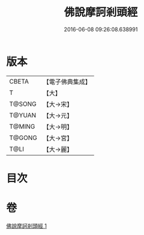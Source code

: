 #+TITLE: 佛說摩訶剎頭經 
#+DATE: 2016-06-08 09:26:08.638991

* 版本
 |     CBETA|【電子佛典集成】|
 |         T|【大】     |
 |    T@SONG|【大→宋】   |
 |    T@YUAN|【大→元】   |
 |    T@MING|【大→明】   |
 |    T@GONG|【大→宮】   |
 |      T@LI|【大→麗】   |

* 目次

* 卷
[[file:KR6i0386_001.txt][佛說摩訶剎頭經 1]]

